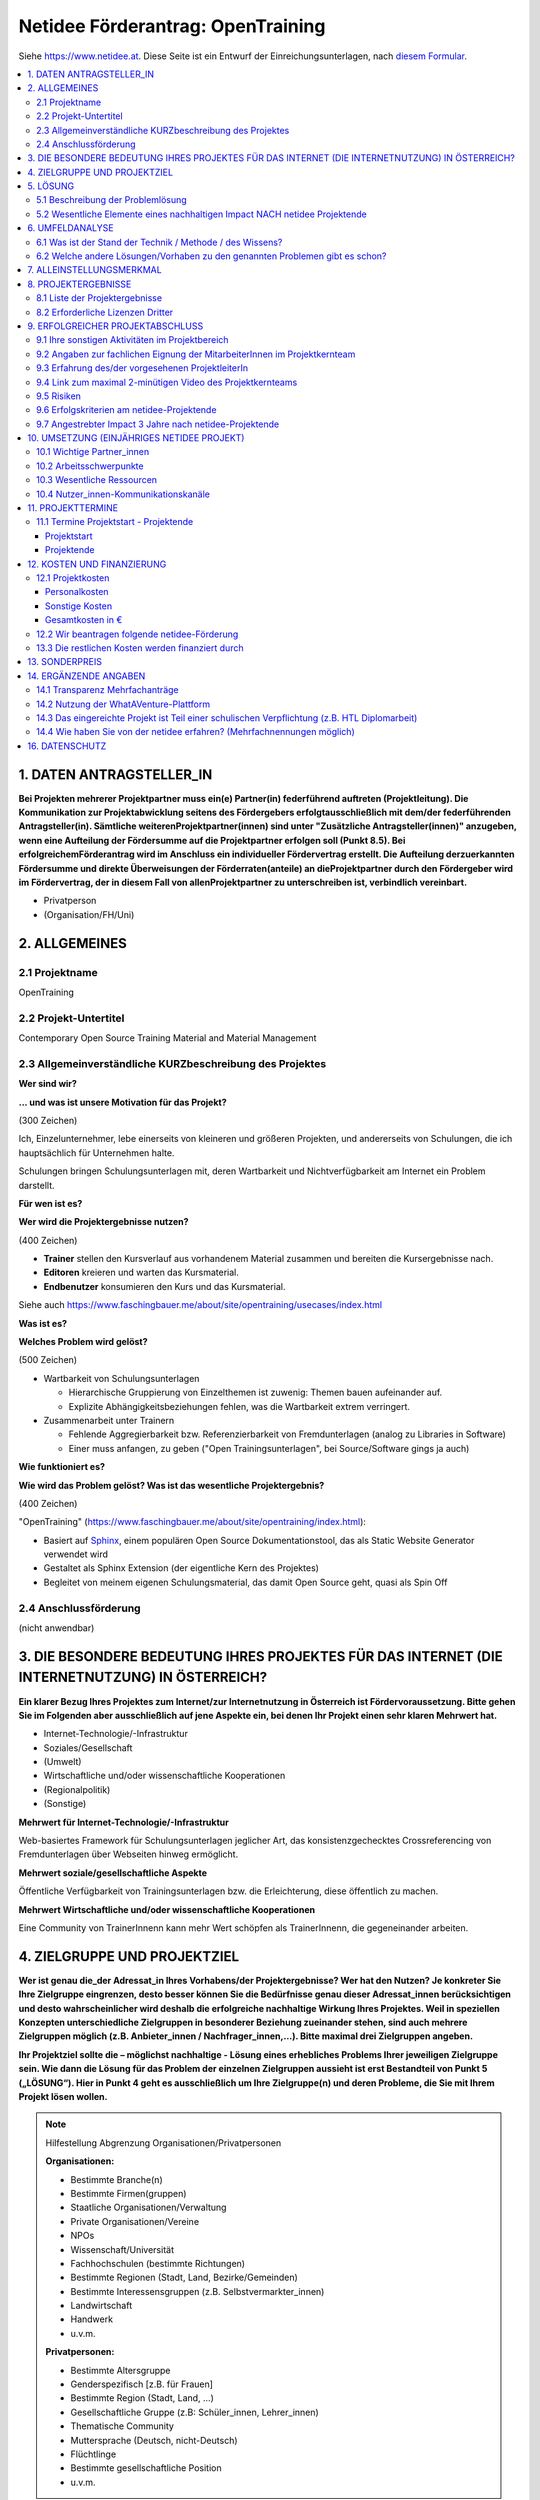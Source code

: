 Netidee Förderantrag: OpenTraining
==================================

Siehe https://www.netidee.at. Diese Seite ist ein Entwurf der
Einreichungsunterlagen, nach `diesem Formular
<https://www.netidee.at/sites/default/files/2018-04/Projekt-Antragsformular%202018%20_%20netidee%20Antragstool.pdf>`__.

.. contents::
   :local:

1. DATEN ANTRAGSTELLER_IN
-------------------------

**Bei Projekten mehrerer Projektpartner muss ein(e) Partner(in)
federführend auftreten (Projektleitung). Die Kommunikation zur
Projektabwicklung seitens des Fördergebers erfolgtausschließlich mit
dem/der federführenden Antragsteller(in). Sämtliche
weiterenProjektpartner(innen) sind unter "Zusätzliche
Antragsteller(innen)" anzugeben, wenn eine Aufteilung der Fördersumme
auf die Projektpartner erfolgen soll (Punkt 8.5). Bei
erfolgreichemFörderantrag wird im Anschluss ein individueller
Fördervertrag erstellt. Die Aufteilung derzuerkannten Fördersumme und
direkte Überweisungen der Förderraten(anteile) an dieProjektpartner
durch den Fördergeber wird im Fördervertrag, der in diesem Fall von
allenProjektpartner zu unterschreiben ist, verbindlich vereinbart.**

* Privatperson
* (Organisation/FH/Uni)

2. ALLGEMEINES
--------------

2.1 Projektname
...............

OpenTraining

2.2 Projekt-Untertitel
......................

Contemporary Open Source Training Material and Material Management

2.3 Allgemeinverständliche KURZbeschreibung des Projektes
.........................................................

**Wer sind wir?**

**... und was ist unsere Motivation für das Projekt?**

(300 Zeichen)

Ich, Einzelunternehmer, lebe einerseits von kleineren und größeren
Projekten, und andererseits von Schulungen, die ich hauptsächlich für
Unternehmen halte.

Schulungen bringen Schulungsunterlagen mit, deren Wartbarkeit und
Nichtverfügbarkeit am Internet ein Problem darstellt.
 
**Für wen ist es?**

**Wer wird die Projektergebnisse nutzen?**

(400 Zeichen)

* **Trainer** stellen den Kursverlauf aus vorhandenem Material
  zusammen und bereiten die Kursergebnisse nach.
* **Editoren** kreieren und warten das Kursmaterial.
* **Endbenutzer** konsumieren den Kurs und das Kursmaterial.

Siehe auch
https://www.faschingbauer.me/about/site/opentraining/usecases/index.html

**Was ist es?**

**Welches Problem wird gelöst?**

(500 Zeichen)

* Wartbarkeit von Schulungsunterlagen

  * Hierarchische Gruppierung von Einzelthemen ist zuwenig: Themen
    bauen aufeinander auf.
  * Explizite Abhängigkeitsbeziehungen fehlen, was die Wartbarkeit
    extrem verringert.

* Zusammenarbeit unter Trainern

  * Fehlende Aggregierbarkeit bzw. Referenzierbarkeit von
    Fremdunterlagen (analog zu Libraries in Software)
  * Einer muss anfangen, zu geben ("Open Trainingsunterlagen", bei
    Source/Software gings ja auch)

**Wie funktioniert es?**

**Wie wird das Problem gelöst? Was ist das wesentliche
Projektergebnis?**

(400 Zeichen)

"OpenTraining"
(https://www.faschingbauer.me/about/site/opentraining/index.html):

* Basiert auf `Sphinx <https://www.sphinx-doc.org/>`__, einem
  populären Open Source Dokumentationstool, das als Static Website
  Generator verwendet wird
* Gestaltet als Sphinx Extension (der eigentliche Kern des Projektes)
* Begleitet von meinem eigenen Schulungsmaterial, das damit Open
  Source geht, quasi als Spin Off

2.4 Anschlussförderung
......................

(nicht anwendbar)

3. DIE BESONDERE BEDEUTUNG IHRES PROJEKTES FÜR DAS INTERNET (DIE INTERNETNUTZUNG) IN ÖSTERREICH?
------------------------------------------------------------------------------------------------

**Ein klarer Bezug Ihres Projektes zum Internet/zur Internetnutzung in
Österreich ist Fördervoraussetzung. Bitte gehen Sie im Folgenden aber
ausschließlich auf jene Aspekte ein, bei denen Ihr Projekt einen sehr
klaren Mehrwert hat.**

* Internet-Technologie/-Infrastruktur
* Soziales/Gesellschaft
* (Umwelt)
* Wirtschaftliche und/oder wissenschaftliche Kooperationen
* (Regionalpolitik)
* (Sonstige)

**Mehrwert für Internet-Technologie/-Infrastruktur**

Web-basiertes Framework für Schulungsunterlagen jeglicher Art, das
konsistenzgechecktes Crossreferencing von Fremdunterlagen über
Webseiten hinweg ermöglicht.

**Mehrwert soziale/gesellschaftliche Aspekte**

Öffentliche Verfügbarkeit von Trainingsunterlagen bzw. die
Erleichterung, diese öffentlich zu machen.

**Mehrwert Wirtschaftliche und/oder wissenschaftliche Kooperationen**

Eine Community von TrainerInnenn kann mehr Wert schöpfen als
TrainerInnenn, die gegeneinander arbeiten.

4. ZIELGRUPPE UND PROJEKTZIEL
-----------------------------

**Wer ist genau die_der Adressat_in Ihres Vorhabens/der
Projektergebnisse? Wer hat den Nutzen? Je konkreter Sie Ihre
Zielgruppe eingrenzen, desto besser können Sie die Bedürfnisse genau
dieser Adressat_innen berücksichtigen und desto wahrscheinlicher wird
deshalb die erfolgreiche nachhaltige Wirkung Ihres Projektes. Weil in
speziellen Konzepten unterschiedliche Zielgruppen in besonderer
Beziehung zueinander stehen, sind auch mehrere Zielgruppen möglich
(z.B. Anbieter_innen / Nachfrager_innen,…). Bitte maximal drei
Zielgruppen angeben.**

**Ihr Projektziel sollte die – möglichst nachhaltige - Lösung eines
erhebliches Problems Ihrer jeweiligen Zielgruppe sein. Wie dann die
Lösung für das Problem der einzelnen Zielgruppen aussieht ist erst
Bestandteil von Punkt 5 („LÖSUNG“). Hier in Punkt 4 geht es
ausschließlich um Ihre Zielgruppe(n) und deren Probleme, die Sie mit
Ihrem Projekt lösen wollen.**

.. note:: Hilfestellung Abgrenzung Organisationen/Privatpersonen

   **Organisationen:**

   * Bestimmte Branche(n)
   * Bestimmte Firmen(gruppen)
   * Staatliche Organisationen/Verwaltung
   * Private Organisationen/Vereine
   * NPOs
   * Wissenschaft/Universität
   * Fachhochschulen (bestimmte Richtungen)
   * Bestimmte Regionen (Stadt, Land, Bezirke/Gemeinden)
   * Bestimmte Interessensgruppen (z.B. Selbstvermarkter_innen)
   * Landwirtschaft
   * Handwerk
   * u.v.m.

   **Privatpersonen:**

   * Bestimmte Altersgruppe
   * Genderspezifisch [z.B. für Frauen]
   * Bestimmte Region (Stadt, Land, …)
   * Gesellschaftliche Gruppe (z.B: Schüler_innen, Lehrer_innen)
   * Thematische Community
   * Muttersprache (Deutsch, nicht-Deutsch)
   * Flüchtlinge
   * Bestimmte gesellschaftliche Position
   * u.v.m.

* Zielgruppen

  * Zielgruppe des Projektes
  
    * Trainer
    * Zielgruppentyp: Organisationen
    * Beschreibung/Abgrenzung (350 Zeichen)
  
      * Bereitet eine Schulung vor: erstellt Agenda lt. Zielvorgaben des
        Kunden, basierend auf existierendem Material
      * Führt die Schulung durch, jederzeit den Überblick behaltend
      * Bereitet die Schulung nach
      
        * Liste der behandelten Themen
        * Liste von Fragen/Antworten
        * Weiterführende Info/Links
        
    * Erhebliches Problem/wesentliches Bedürfnis der Zielgruppe (350
      Zeichen)
  
      * Schulungsagenden zu erstellen ist zeitaufwändig und
        fehlerträchtig (wird aber vom Kunden erwartet)
      * Während der Schulung auf Fragen einzugehen und den geplanten
        Kursverlauf zu verlassen birgt Chaos
      * Den TeilnehmerInnen ein übersichtliche Nachbearbeitung zu
        hinterlassen ist zeitaufwändig und fehlerträchtig (wird aber
        vom Kunden erwartet)

    * Abschätzung der Zielgruppengröße (350 Zeichen)

      Trainer mit technisch-affinem Background (inklusive FH/Uni), die
      von dem Problem betroffen sind:

      * Österreich >= 1000
      * EU >= 20000
      
      Da die Erkennung des Problems etwas Abstand erfordert
      (vgl. "Frosch im Wasserglas"), und selbst dann die Umstellung
      zusätzlichen Aufwand bedeutet, werden im besten Fall 10% den
      Einsatz in Erwägung ziehen.

    * Wie haben Sie von den angegebenen erheblichen
      Problemen/wesentlichen Bedürfnissen ihrer Zielgruppe(n) Kenntnis
      erlangt?

      * Bin selbst Mitglied der Zielgruppe

  * Zielgruppe des Projektes
  
    * Editor
    * Zielgruppentyp: Organisationen
    * Beschreibung/Abgrenzung (350 Zeichen)

      * Verfasst Schulungsmaterial
      * Oft identisch mit obiger Zielgruppe "Trainer"
      * Behebt Inkonsistenzen
      * Baut neues Material auf existierendem auf
        
    * Erhebliches Problem/wesentliches Bedürfnis der Zielgruppe (350
      Zeichen)

      * Verliert den Überblick: Aufbaubeziehungen (Thema "A" verlangt
        "B" und "C" als Grundlage) fehlen
      * Folienmaterial wird meist in Powerpoint oder anderen
        Binär/Proprietär-Formaten verfasst, was Versionskontrolle
        praktisch unmöglich macht
      * Andere Artefakttypen (Screencasts, Livehacking, ...) ist Stückwerk
      
    * Abschätzung der Zielgruppengröße (350 Zeichen)
      
      Für gewöhnlich verfasst der/die TrainerIn das Material selbst,
      ist also selbst Editor; siehe oben unter Zielgruppe "Trainer".
      
      Das Projekt zielt darauf ab, Fremdunterlagen transparent
      wiederzuverwenden (Open Schulungsunterlagen), sodass diese 1:1
      Beziehung aufgebrochen werden kann. Schwer abzuschätzen.

    * Wie haben Sie von den angegebenen erheblichen
      Problemen/wesentlichen Bedürfnissen ihrer Zielgruppe(n) Kenntnis
      erlangt?

      * Bin selbst Mitglied der Zielgruppe

  * Zielgruppe des Projektes
  
    * Endbenutzer
    * Zielgruppentyp: Organisationen
    * Beschreibung/Abgrenzung (350 Zeichen)

      * Bestimmt die Zielvorgaben - die Themen, auf die der Kurs
        abzielt (Grundlagen, der Weg dorthin, müssen vom Trainer
        bestimmt werden)
      * Unterstützt den Trainer bei der Kursführung: fragt bei
	Unklarheiten, weist auf etwaige verwandte Themen hin.

    * Erhebliches Problem/wesentliches Bedürfnis der Zielgruppe (350
      Zeichen)

      * Erwartet ein plausible Agenda
      * Erwartet eine realistische Abschätzung bzgl. der Kursdauer
      * Erwartet einen strukturierten, aber nicht langweiligen, Kurs
      * Erwartet eine den Tatsachen entsprechende Nachbearbeitung

    * Abschätzung der Zielgruppengröße (350 Zeichen)

      Geht wahrscheinlich in die Hunderttausende, die allerdings
      keinen Einfluss auf die Wahl des Kursmaterials haben.
      
    * Wie haben Sie von den angegebenen erheblichen
      Problemen/wesentlichen Bedürfnissen ihrer Zielgruppe(n) Kenntnis
      erlangt?

      * Gespräche mit Betroffenen aus der Zielgruppe

5. LÖSUNG
---------

5.1 Beschreibung der Problemlösung
..................................

* Zielgruppe: Trainer

  * Beschreibung (400 Zeichen)

    * Assoziieren von Metadaten mit Themen
    
      * Aufbaubeziehungen: Thema "A" setzt Themen "B" und "C" voraus
      * "See Also" Beziehungen: Zu Thema "X" passt ganz gut auch Thema "Y"
        und Thema "Z"
    
    * Algorithmen
    
      * Automatisches Berechnen der Agenda aus den Zielvorgaben des
        Endbenutzers
      * Semiautomatische Kursnavigation
      * Semiautomatische Nachbereitung
    
* Zielgruppe: Editor

  * Beschreibung (400 Zeichen)
  
    * Plaintext-Formate für die meistens Artefakte (Slideshow, Text) zur
      Erleichterung der Versionskontrolle
    * Erleichterung der Restrukturierung durch explizite Aufbaubeziehungen
      (s.o.)
    * Konsistente Referenzierung von Fremdmaterial aus der Community durch
      externe Aufbaubeziehungen

5.2 Wesentliche Elemente eines nachhaltigen Impact NACH netidee Projektende
...........................................................................

**In vielen Fällen werden auch nach netidee Projektende Maßnahmen zur
Sicherstellung eines nachhaltigen Impacts der Projektergebnisse
erforderlich sein – was ist hier geplant?**

**Beispielsweise wenn im Rahmen des netidee Projektes eine
Webplattform entsteht: Maßnahmen für die Erhöhung der Sichtbarkeit,
Sicherstellung aktueller Inhalte, technische Wartung,
Performanceverbesserungen, ...**

* (Ich plane keine Aktivitäten nach Ende des netidee Projektes)
* Ich plane Aktivitäten nach Ende des netidee Projektes um einen
  nachhaltigen Impactmeines Projektes sicherzustellen

6. UMFELDANALYSE
----------------

6.1 Was ist der Stand der Technik / Methode / des Wissens?
..........................................................

**Beschreibung und Angabe der wesentlichen Quellen (Websites, Literatur...)**

(500 Zeichen)

* Lightweight/Plaintext Formate

  * Markdown https://daringfireball.net/projects/markdown/
    (Default-Format bei Github)
  * reStructuredText https://docutils.sourceforge.io/rst.html (in
    diesem Projekt verwendet; Default-Format in Sphinx)

* Static Site Generatoren: https://www.staticgen.com/
* Verschiedene Learning Management Systeme

  * https://moodle.org/?lang=de
  * https://www.schoology.com/
  * https://eduongo.com/

6.2 Welche andere Lösungen/Vorhaben zu den genannten Problemen gibt es schon?
.............................................................................

**Welche Produkte, Dienstleistungen, Vorhaben/Projekte gibt es gemäß
Ihrer Recherche ganz konkret von Anderen in Hinblick auf die von Ihnen
angegebenen Probleme/Projektziele?**

**Nennen Sie die wesentlichen Quellen ihrer Recherche (Websites, ...)
und beschreiben Sie die Stärken und Schwächen der
Lösungen /konkurrierenden Konzepte relevanter Anbieter/Projekte?**

Das Ziel des Projekts ist nicht, eine allumfassende Lösung für eh
alles zu sein. Vielmehr bietet es Hilfestellung beim Verfassen von
Einzelthemen, das Kernthema aber ist und bleibt "Aufbaubeziehungen
zwischen Einzelthemen".

Dem Benutzer werden keine Vorgaben gemacht. Existiert zum Beispiel ein
Wald an Powerpoint Slideshows, ist es sehr wahrscheinlich, dass das
Fehlen von Beziehungen ein Problem darstellt.

Was OpenTraining beisteuert, sind eben diese Beziehungen zwischen
Themen, die auch Site-übergreifend definiert werden können. Ein
Ansatz, den kein mir bekanntes System verfolgt, der aber essentiell
für die Gesundheit der Unterlagen ist. In diesem Licht ist das
Folgende zu lesen.

* Beziehungen zwischen Themen

  Moodle https://moodle.org/. Einige Plugins helfen bei der Verwaltung
  von Themen. Sehr lieblos, als halbherziges Add-On statt
  zentral. Recherche-Ergebnis: **kann niemand**.

* Web-basierte Slideshow Formate

  * S5
    https://docutils.sourceforge.io/docs/user/slide-shows.html. Integration
    ist Teil des Projekts.
  * RevealJS https://revealjs.com/. Optional.
  * WebSlides https://webslides.tv/. Optional.

7. ALLEINSTELLUNGSMERKMAL
-------------------------

**Was ist aus Sicht Ihrer Zielgruppe(n) das entscheidende
Alleinstellungsmerkmal (USP) Ihrer Problemlösung, wodurch sie sich
vorteilhaft von anderen unterscheidet?**

(600 Zeichen)

*Das Kernfeature des Projektes ist das Inbeziehungsetzen von
Einzelthemen*, was auch dessen Alleinstellungsmerkmal ist.

Systeme wie zum Beispiel Moodle versagen in der Implementierung
solcher Features, indem sie den Fokus auf die Verwaltung des
Schulbetriebes legen.

Ferner haben diese Systeme schwere Abhängigkeiten wie fette
Datenbanken und Webserver im Hintergrund, wodurch sich redaktionelle
Arbeit unmöglich offline am Laptop im Zug erledigen lässt.

OpenTraining hat diese Einschränkung nicht - der Output *kann* mittels
Webserver geserved werden. **Muss nicht**.

8. PROJEKTERGEBNISSE
--------------------

**Was wird in Ihrem Projekt bis Projektende erarbeitet , das dann im
Sinne des Open Source Prinzips von Anderen kostenlos genutzt oder auch
weiterentwickelt werden kann?**

**Gemäß den netidee Förderbedingungen sind alle Projektergebnisse auf
der jeweiligen netidee-Projektseite am Projektende zu
veröffentlichen.**

8.1 Liste der Projektergebnisse 
................................

**Je nachvollziehbarer Sie Ihr geplantes Projektergebnis strukturieren
und beschreiben, desto vorteilhafter ist dies für eine positive
Förderzusage.**

**HINWEIS: Verpflichtende Projektergebnisse für alle Projekte, die Sie hier nicht gesondert erwähnen müssen:**

* PROJEKTZWISCHENBERICHT *  (CC-BY / CC-BY-SA)
* PROJEKTZUSAMMENFASSUNG *  (CC-BY / CC-BY-SA)
* PROJEKTENDBERICHT * (CC-BY / CC-BY-SA)
* ENTWICKLERDOKUMENTATION * (CC-BY / CC-BY-SA)
* ANWENDERDOKUMENTATION (Produkt/ Dienstleistungsbeschreibung) *
  (CC-BY / CC-BY-SA) - abhängig von der Art des Projektes
* DOKUMENTATION EXTERNKOMMUNIKATION zur Erreichung Sichtbarkeit
  /Nachhaltigkeit* (CC-BY / CC-BY-SA)

jjj N mal:

* Projektergebnistyp, eins von

  * Software-Client
  * Software-Server
  * Software-Cloud
  * Software-Modul
  * Mobile App
  * Open Hardware
  * Open Data
  * Studie
  * Konzept
  * Dokumentation
  * Andere ...

* Haupteigenschaften/Funktionalität, 350 Zeichen
* Open Source Lizenz

  gemäß Vorgaben im Kapitel acht der `netidee Förderbedingungen
  <https://www.netidee.at/sites/default/files/2020-03/Call15_F%C3%B6rderbedingungen.pdf>`__

  (im Online Formular ist ein Dropdown von Lizenzen)

* Projektergebnis: OpenTraining Git Repository

  * Projektergebnistyp: Software-Modul
  * Haupteigenschaften/Funktionalität (350 Zeichen)

    Sourcecode der Sphinx Extension ``OpenTraining``, bestehend aus
    
    * Sphinx-unabhängigem unitgetestetem Core Code
    * Einer Reihe von Sphinx "Directives", mit denen die verschiedenen
      generierten Artefakte wie zum Beispiel eine Kursagenda, oder
      verschiedene Graphen, in die Seiten embedded werden.

  * Open Source Lizenz: GPL 3.0

* Projektergebnis: OpenTraining PyPI Package

  * Projektergebnistyp: Software-Modul
  * Haupteigenschaften/Funktionalität (350 Zeichen)

    Von PyPI installierbares Python-Paket, generiert aus dem
    Opentraining Source Repository.

  * Open Source Lizenz: GPL 3.0

* Projektergebnis: OpenTraining Dokumentation (ReadTheDocs)

  * Projektergebnistyp: Dokumentation
  * Haupteigenschaften/Funktionalität (350 Zeichen)

    Auf ``readthedocs.org`` gehostete Dokumentation, generiert aus dem
    Opentraining Source Repository.

  * Open Source Lizenz: GPL 3.0

* Projektergebnis: Python-Training (Git Repository)

  * Projektergebnistyp: Andere/Unterlagen
  * Haupteigenschaften/Funktionalität (350 Zeichen)

    Unterlagen zu einem Python-Training. Konvertiert aus Latex/Beamer
    nach OpenTraining, verfügbar als Git Repository.

  * Open Source Lizenz: CC-BY-SA

* Projektergebnis: Python-Training (ReadTheDocs)

  * Projektergebnistyp: Andere/Unterlagen
  * Haupteigenschaften/Funktionalität (350 Zeichen)

    Auf ``readthedocs.org`` gehostete Schulungsunterlagen, generiert
    aus dem obigen Git Repository.

  * Open Source Lizenz: CC-BY-SA

8.2 Erforderliche Lizenzen Dritter
..................................

(keine)

9. ERFOLGREICHER PROJEKTABSCHLUSS
---------------------------------

9.1 Ihre sonstigen Aktivitäten im Projektbereich
................................................

**Ihre bisherigen bzw. aktuellen Aktivitäten im Bereich/im Umfeld
ihres Projektantrages.**

jjj 300 Zeichen

* Grundlegende Sphinx Extensions vorhanden
* Python Trainingsunterlagen nach reStructuredText transkribiert
* Neue Unterlagen werden nur mehr in reStructuredText erstellt

9.2 Angaben zur fachlichen Eignung der MitarbeiterInnen im Projektkernteam
..........................................................................

**Kurze Lebensläufe der Projektbeteiligten sowie wichtige
Veröffentlichungen (Bücher, Fachartikel, Patente, Vorträge) auf dem
Gebiet des Projektes, die den Projektinhalt verdeutlichen.**

jjj 1000 Zeichen

9.3 Erfahrung des/der vorgesehenen ProjektleiterIn
..................................................

jjj 400 Zeichen

* 30 Jahre Programmiererfahrung (hauptsächlich C, C++, Python, Bash)
* 20 davon als Teamleiter, technischer Leiter, Releasemanager
* 12 Jahre Erfahrung als Trainer

9.4 Link zum maximal 2-minütigen Video des Projektkernteams
...........................................................

**In diesem Video möchten wir Ihr Projekt, Sie und ggf. Ihr
Projektkernteam kennenlernen. Es geht hier um eine “knackige”
Darstellung: was gemacht wird und wer die handelnden Personen
sind. So, wie z.B. in der TV-Sendung “2 Minuten 2 Millionen”! Was wir
nicht wollen: Ihren Antrag nochmals vorgelesen bekommen.**

**Und erklären Sie uns (ohne Hintergrundmusik und Windgeräusche!),
warum wir gerade Ihr Vorhaben fördern sollen! Animierte Produktvideos
interessieren uns nicht. Bitte stellen Sie sicher, dass das Video bis
mindestens vier Monate nach Einreichschluss uneingeschränkt aufrufbar
ist.**

jjj Link zum Video

9.5 Risiken
...........

**Welche Projektrisiken sehen Sie?**

jjj 300 Zeichen

* *Fehlende Akzeptanz*. Trainerkollegen haben beispielsweise ein.. 
  ähnlich großes Repertoire an Unterlagen in unterschiedlichen, meist
  proprietären, Formaten.

9.6 Erfolgskriterien am netidee-Projektende
...........................................

**Mit welchen Erfolgskriterien bewerten/messen Sie die Zielerreichung
am Ende des netidee-Projektes?**

jjj N mal:

* Beschreibung
* minimaler Erfolg bei (Mindestkriterien, die aus ihrer Sicht für
  einen positiven Projekterfolg jedenfalls erreicht sein müssen.)
* ausgezeichneter Erfolg bei (Kriterien für den angestrebten
  ausgezeichneten Projekterfolg)

9.7 Angestrebter Impact 3 Jahre nach netidee-Projektende
........................................................

**Mit welchen Erfolgskriterien bewerten/messen Sie die Zielerreichung
drei Jahre nach netidee-Projektende?**

jjj N mal:

* Beschreibung
* ausgezeichneter Erfolg bei (Kriterien für den angestrebten
  ausgezeichneten Projekterfolg)

jjj

10. UMSETZUNG (EINJÄHRIGES NETIDEE PROJEKT)
-------------------------------------------

10.1 Wichtige Partner_innen
...........................

**Kooperationspartner_innen, Dienstleister_innen, sonstige
Mitwirkende, Zielgruppenvertreter_innen,...**

jjj 400 Zeichen

10.2 Arbeitsschwerpunkte
........................

**Wofür sollen Arbeitsstunden/Geld im Projekt vor allem eingesetzt
werden?**

jjj 600 Zeichen

10.3 Wesentliche Ressourcen
...........................

**Welches Know How /Personal ist in welchem Umfang erforderlich,
welche Sachressourcen werden benötigt? Was muss ggf. extern zugekauft
werden?**

jjj 600 Zeichen

10.4 Nutzer_innen-Kommunikationskanäle
.......................................

**Wie erreichen Sie schon während des Projektes die Personen der
Zielgruppe?**

jjj 400 Zeichen

11. PROJEKTTERMINE
------------------

11.1 Termine Projektstart - Projektende
.......................................

Projektstart
,,,,,,,,,,,,

**Der typische Projektbeginn liegt im Dezember bzw. Jänner (Abschluss
des Fördervertrages im Oktober/November). Die geplante Projektdauer
sollte ein Jahr nicht wesentlich überschreiten.**

jjj von bis

Projektende
,,,,,,,,,,,

jjj von bis

12. KOSTEN UND FINANZIERUNG
---------------------------

12.1 Projektkosten
..................

Personalkosten
,,,,,,,,,,,,,,

**Bitte geben Sie die Funktion der einzelnen Mitarbeiter_innen,
Stundenanzahl im Projekt und jeweilige Stundensätze an (z.B. Senior
bzw. Junior Programmierer_in, Designer_in, Contentmanager_in,
Projektmanager_in, technische Assistenz; administrative Assistenz,
Sachbearbeiter_in, Social Media Spzialist_in, ...).**

**Für Firmeneigentümer_innen, Gesellschafter_innen,
Vereinsfunktionär_innen sowie für Privatpersonen beträgt der maximal
förderbare Stundensatz € 40,- (brutto). Für nachweislich angestellte
Projektmitarbeiter_innen errechnet sich der förderbare Stundensatz bei
einem Vollzeitvertrag (38,5 Stunden) mit einem Jahresstundenteiler von
1720, bei Teilzeitbeschäftigten aliquot reduziert. Der
Dienstgeberanteil wird mit einem Faktor 0,3
berücksichtigt. Kalkulation daher: Stundensatz = (Jahresbruttogehalt x
1,3 ) / 1720. Nicht nachvollziehbar hohe Stundensätze können das
Risiko, dass ein höherer Eigenmittelanteil als Bedingung für eine
Förderung festgelegt wird, erhöhen.**

**Gemeinkosten werden nicht gefördert.**

**Bei Anträgen, die HTL-Diplomarbeiten zum Inhalt haben, werden
Personalkosten nicht gefördert.**

jjj Stefan?

* Name
* Funktion
* Stundensatz
* Stunden
* Betrag

Sonstige Kosten
,,,,,,,,,,,,,,,

**Kosten für externe Dienstleistungen, Sachkosten, projektbedingte
Reisekosten sowie Betriebskosten, die unmittelbar durch die
Projekttätigkeit entstehen. Bitte die Kosten nach Material, Leistungen
Dritter, Reisen etc. gliedern. Gemeinkosten werden nicht
gefördert. Die ggf. auf einer Rechnung enthaltene Umsatzsteuer darf in
der netidee Kostenabrechnung nur dann berücksichtigt werden, wenn
die_der Fördernehmer_in nicht vorsteuerabzugsberechtigt ist.**

jjj N mal:

* Konkrete Leistung inkl. Menge/Anzahl, Kosten

(wird leer bleiben)

Gesamtkosten in €
,,,,,,,,,,,,,,,,,

jjj

12.2 Wir beantragen folgende netidee-Förderung
..............................................

* jjj wieviel jetzt?
* jjj Kostendifferenz (€)

13.3 Die restlichen Kosten werden finanziert durch
..................................................

**Bitte aufgliedern in Eigenmittel, andere Förderungseinrichtungen und
sonstige Fremdmittel (Kredite, Leasing).Falls im Projekt pro bono
Leistungen genutzt werden, sind diese hier als Beitrag zur
Restfinanzierung anzugeben(alle pro bono Leistungen als ein
Gesamtbetrag entsprechend den in 13.1 berücksichtigten pro bono
Einzelkosten).**

**ACHTUNG: Wenn die Gesamtprojektkosten höher sind als die beantragte
Förderung, ist dieser Punkt verpflichtend auszufüllen.**

jjj N mal:

* Beschreibung
* Betrag in €

(wird leer bleiben)

13. SONDERPREIS
---------------

**Ich reiche für einen Sonderpreis ein**

* (Ja)
* Nein

14. ERGÄNZENDE ANGABEN
----------------------

14.1 Transparenz Mehrfachanträge
................................

* NEIN, ich reiche neben diesem Antrag KEINE weitere Anträge (Projekte
  und/oderStipendium) im laufenden netidee Call ein und bin NICHT an
  weiteren Anträgen beteiligt.
* (Ich reiche neben diesem Antrag weitere Anträge (Projekte und/oder
  Stipendium) imlaufenden netidee Call ein oder bin an weiteren
  Anträgen beteiligt.)

jjj

14.2 Nutzung der WhatAVenture-Plattform
.......................................

**Ich habe im Zuge der Projektantragsstellung die
WhatAVenture-Plattform genutzt**

* Ja
* (Nein)

14.3 Das eingereichte Projekt ist Teil einer schulischen Verpflichtung (z.B. HTL Diplomarbeit)
..............................................................................................

* (Ja)
* Nein

14.4 Wie haben Sie von der netidee erfahren? (Mehrfachnennungen möglich)
........................................................................

* über die Medien
* über eigene Recherche
* über Uni/FH
* über Freunde/Bekannte/eigenes Netzwerk
* habe bereits früher ein netidee Projekt eingereicht
* über netidee Ideenwettbewerb
* über netidee Open Source Camp
* über Austrian Startups
* über WhatAVenture
* über Werbung auf Facebook bzw. Google
* über ars electronica
* Andere...

jjj

16. DATENSCHUTZ
---------------

blah zur Kenntnis nehmen

